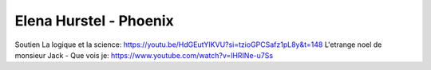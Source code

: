 Elena Hurstel - Phoenix
########################

Soutien
La logique et la science: https://youtu.be/HdGEutYIKVU?si=tzioGPCSafz1pL8y&t=148
L'etrange noel de monsieur Jack - Que vois je: https://www.youtube.com/watch?v=lHRINe-u7Ss
